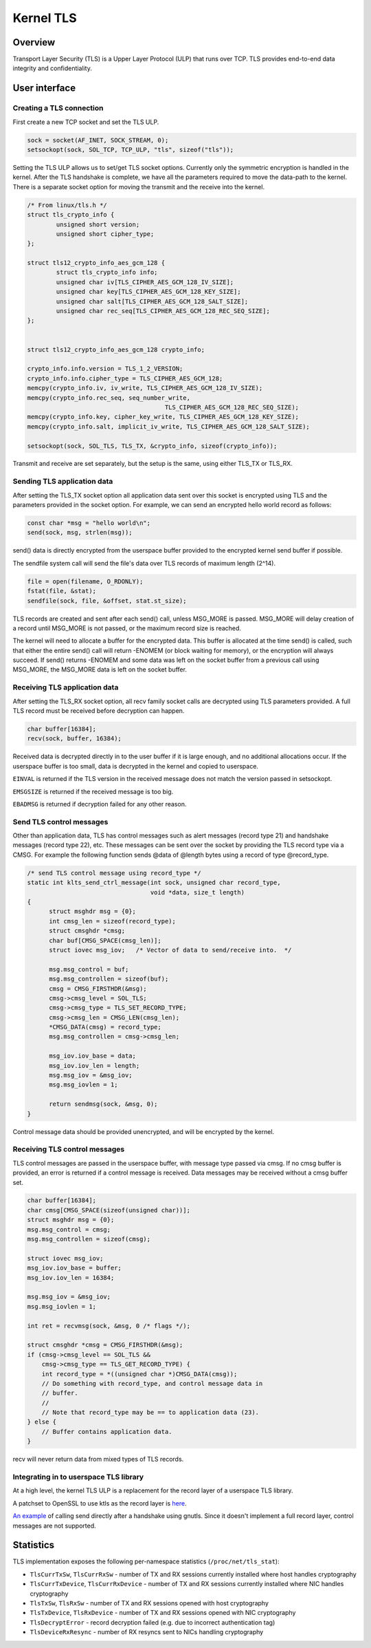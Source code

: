 .. _kernel_tls:

==========
Kernel TLS
==========

Overview
========

Transport Layer Security (TLS) is a Upper Layer Protocol (ULP) that runs over
TCP. TLS provides end-to-end data integrity and confidentiality.

User interface
==============

Creating a TLS connection
-------------------------

First create a new TCP socket and set the TLS ULP.

.. code-block:: c

  sock = socket(AF_INET, SOCK_STREAM, 0);
  setsockopt(sock, SOL_TCP, TCP_ULP, "tls", sizeof("tls"));

Setting the TLS ULP allows us to set/get TLS socket options. Currently
only the symmetric encryption is handled in the kernel.  After the TLS
handshake is complete, we have all the parameters required to move the
data-path to the kernel. There is a separate socket option for moving
the transmit and the receive into the kernel.

.. code-block:: c

  /* From linux/tls.h */
  struct tls_crypto_info {
          unsigned short version;
          unsigned short cipher_type;
  };

  struct tls12_crypto_info_aes_gcm_128 {
          struct tls_crypto_info info;
          unsigned char iv[TLS_CIPHER_AES_GCM_128_IV_SIZE];
          unsigned char key[TLS_CIPHER_AES_GCM_128_KEY_SIZE];
          unsigned char salt[TLS_CIPHER_AES_GCM_128_SALT_SIZE];
          unsigned char rec_seq[TLS_CIPHER_AES_GCM_128_REC_SEQ_SIZE];
  };


  struct tls12_crypto_info_aes_gcm_128 crypto_info;

  crypto_info.info.version = TLS_1_2_VERSION;
  crypto_info.info.cipher_type = TLS_CIPHER_AES_GCM_128;
  memcpy(crypto_info.iv, iv_write, TLS_CIPHER_AES_GCM_128_IV_SIZE);
  memcpy(crypto_info.rec_seq, seq_number_write,
					TLS_CIPHER_AES_GCM_128_REC_SEQ_SIZE);
  memcpy(crypto_info.key, cipher_key_write, TLS_CIPHER_AES_GCM_128_KEY_SIZE);
  memcpy(crypto_info.salt, implicit_iv_write, TLS_CIPHER_AES_GCM_128_SALT_SIZE);

  setsockopt(sock, SOL_TLS, TLS_TX, &crypto_info, sizeof(crypto_info));

Transmit and receive are set separately, but the setup is the same, using either
TLS_TX or TLS_RX.

Sending TLS application data
----------------------------

After setting the TLS_TX socket option all application data sent over this
socket is encrypted using TLS and the parameters provided in the socket option.
For example, we can send an encrypted hello world record as follows:

.. code-block:: c

  const char *msg = "hello world\n";
  send(sock, msg, strlen(msg));

send() data is directly encrypted from the userspace buffer provided
to the encrypted kernel send buffer if possible.

The sendfile system call will send the file's data over TLS records of maximum
length (2^14).

.. code-block:: c

  file = open(filename, O_RDONLY);
  fstat(file, &stat);
  sendfile(sock, file, &offset, stat.st_size);

TLS records are created and sent after each send() call, unless
MSG_MORE is passed.  MSG_MORE will delay creation of a record until
MSG_MORE is not passed, or the maximum record size is reached.

The kernel will need to allocate a buffer for the encrypted data.
This buffer is allocated at the time send() is called, such that
either the entire send() call will return -ENOMEM (or block waiting
for memory), or the encryption will always succeed.  If send() returns
-ENOMEM and some data was left on the socket buffer from a previous
call using MSG_MORE, the MSG_MORE data is left on the socket buffer.

Receiving TLS application data
------------------------------

After setting the TLS_RX socket option, all recv family socket calls
are decrypted using TLS parameters provided.  A full TLS record must
be received before decryption can happen.

.. code-block:: c

  char buffer[16384];
  recv(sock, buffer, 16384);

Received data is decrypted directly in to the user buffer if it is
large enough, and no additional allocations occur.  If the userspace
buffer is too small, data is decrypted in the kernel and copied to
userspace.

``EINVAL`` is returned if the TLS version in the received message does not
match the version passed in setsockopt.

``EMSGSIZE`` is returned if the received message is too big.

``EBADMSG`` is returned if decryption failed for any other reason.

Send TLS control messages
-------------------------

Other than application data, TLS has control messages such as alert
messages (record type 21) and handshake messages (record type 22), etc.
These messages can be sent over the socket by providing the TLS record type
via a CMSG. For example the following function sends @data of @length bytes
using a record of type @record_type.

.. code-block:: c

  /* send TLS control message using record_type */
  static int klts_send_ctrl_message(int sock, unsigned char record_type,
                                    void *data, size_t length)
  {
        struct msghdr msg = {0};
        int cmsg_len = sizeof(record_type);
        struct cmsghdr *cmsg;
        char buf[CMSG_SPACE(cmsg_len)];
        struct iovec msg_iov;   /* Vector of data to send/receive into.  */

        msg.msg_control = buf;
        msg.msg_controllen = sizeof(buf);
        cmsg = CMSG_FIRSTHDR(&msg);
        cmsg->cmsg_level = SOL_TLS;
        cmsg->cmsg_type = TLS_SET_RECORD_TYPE;
        cmsg->cmsg_len = CMSG_LEN(cmsg_len);
        *CMSG_DATA(cmsg) = record_type;
        msg.msg_controllen = cmsg->cmsg_len;

        msg_iov.iov_base = data;
        msg_iov.iov_len = length;
        msg.msg_iov = &msg_iov;
        msg.msg_iovlen = 1;

        return sendmsg(sock, &msg, 0);
  }

Control message data should be provided unencrypted, and will be
encrypted by the kernel.

Receiving TLS control messages
------------------------------

TLS control messages are passed in the userspace buffer, with message
type passed via cmsg.  If no cmsg buffer is provided, an error is
returned if a control message is received.  Data messages may be
received without a cmsg buffer set.

.. code-block:: c

  char buffer[16384];
  char cmsg[CMSG_SPACE(sizeof(unsigned char))];
  struct msghdr msg = {0};
  msg.msg_control = cmsg;
  msg.msg_controllen = sizeof(cmsg);

  struct iovec msg_iov;
  msg_iov.iov_base = buffer;
  msg_iov.iov_len = 16384;

  msg.msg_iov = &msg_iov;
  msg.msg_iovlen = 1;

  int ret = recvmsg(sock, &msg, 0 /* flags */);

  struct cmsghdr *cmsg = CMSG_FIRSTHDR(&msg);
  if (cmsg->cmsg_level == SOL_TLS &&
      cmsg->cmsg_type == TLS_GET_RECORD_TYPE) {
      int record_type = *((unsigned char *)CMSG_DATA(cmsg));
      // Do something with record_type, and control message data in
      // buffer.
      //
      // Note that record_type may be == to application data (23).
  } else {
      // Buffer contains application data.
  }

recv will never return data from mixed types of TLS records.

Integrating in to userspace TLS library
---------------------------------------

At a high level, the kernel TLS ULP is a replacement for the record
layer of a userspace TLS library.

A patchset to OpenSSL to use ktls as the record layer is
`here <https://github.com/Mellanox/openssl/commits/tls_rx2>`_.

`An example <https://github.com/ktls/af_ktls-tool/commits/RX>`_
of calling send directly after a handshake using gnutls.
Since it doesn't implement a full record layer, control
messages are not supported.

Statistics
==========

TLS implementation exposes the following per-namespace statistics
(``/proc/net/tls_stat``):

- ``TlsCurrTxSw``, ``TlsCurrRxSw`` -
  number of TX and RX sessions currently installed where host handles
  cryptography

- ``TlsCurrTxDevice``, ``TlsCurrRxDevice`` -
  number of TX and RX sessions currently installed where NIC handles
  cryptography

- ``TlsTxSw``, ``TlsRxSw`` -
  number of TX and RX sessions opened with host cryptography

- ``TlsTxDevice``, ``TlsRxDevice`` -
  number of TX and RX sessions opened with NIC cryptography

- ``TlsDecryptError`` -
  record decryption failed (e.g. due to incorrect authentication tag)

- ``TlsDeviceRxResync`` -
  number of RX resyncs sent to NICs handling cryptography
